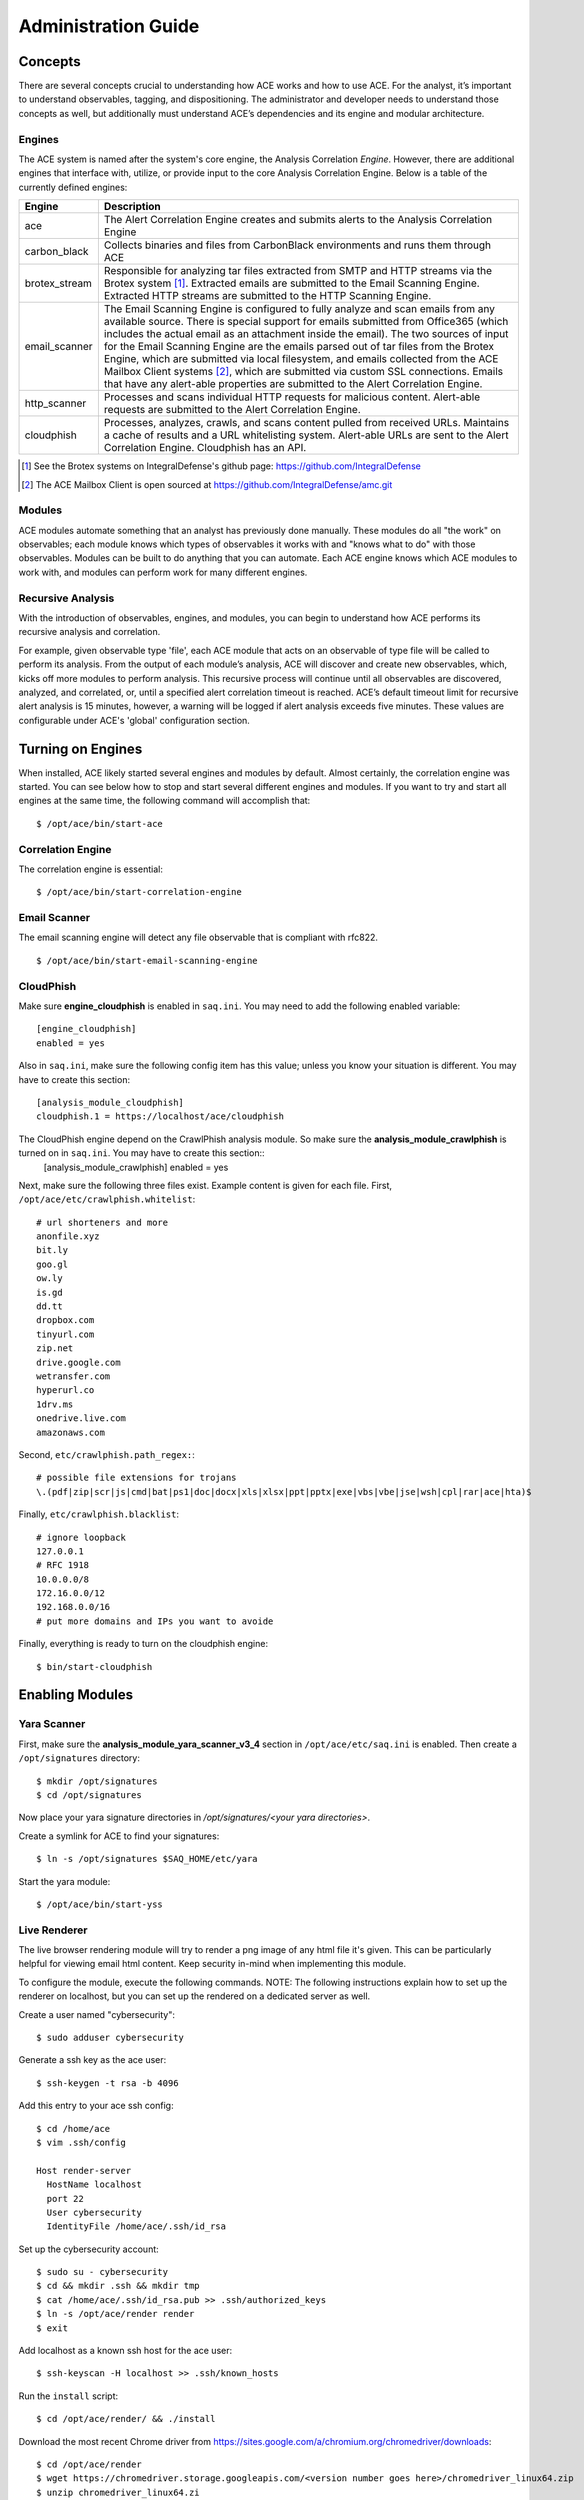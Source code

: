 .. _admin-guide:

Administration Guide
====================


Concepts
--------

There are several concepts crucial to understanding how ACE works and how to use ACE. For the analyst, it’s important to understand observables, tagging, and dispositioning. The administrator and developer needs to understand those concepts as well, but additionally must understand ACE’s dependencies and its engine and modular architecture.

Engines
+++++++

The ACE system is named after the system's core engine, the Analysis Correlation *Engine*. However, there are additional engines that interface with, utilize, or provide input to the core Analysis Correlation Engine. Below is a table of the currently defined engines:

+---------------+--------------------------------------------------------------------------------------------------------------+
|   Engine      |                                       Description                                                            |
+===============+==============================================================================================================+
| ace           | The Alert Correlation Engine creates and submits alerts to the Analysis Correlation Engine                   |
+---------------+--------------------------------------------------------------------------------------------------------------+
| carbon_black  | Collects binaries and files from CarbonBlack environments and runs them through ACE                          |
+---------------+--------------------------------------------------------------------------------------------------------------+
| brotex_stream | Responsible for analyzing tar files extracted from SMTP and HTTP streams via the Brotex system [#]_.         |
|               | Extracted emails are submitted to the Email Scanning Engine. Extracted HTTP streams are submitted to the     |
|               | HTTP Scanning Engine.                                                                                        |
+---------------+--------------------------------------------------------------------------------------------------------------+
| email_scanner | The Email Scanning Engine is configured to fully analyze and scan emails from any available source. There is |
|               | special support for emails submitted from Office365 (which includes the actual email as an attachment inside |
|               | the email). The two sources of input for the Email Scanning Engine are the emails parsed out of tar files    |
|               | from the Brotex Engine, which are submitted via local filesystem, and emails collected from the ACE Mailbox  |
|               | Client systems [#]_, which are submitted via custom SSL connections. Emails that have any alert-able         |
|               | properties are submitted to the Alert Correlation Engine.                                                    |
+---------------+--------------------------------------------------------------------------------------------------------------+
| http_scanner  | Processes and scans individual HTTP requests for malicious content. Alert-able requests are submitted to the |
|               | Alert Correlation Engine.                                                                                    |
+---------------+--------------------------------------------------------------------------------------------------------------+
| cloudphish    | Processes, analyzes, crawls, and scans content pulled from received URLs. Maintains a cache of results and a |
|               | URL whitelisting system. Alert-able URLs are sent to the Alert Correlation Engine. Cloudphish has an API.    | 
+---------------+--------------------------------------------------------------------------------------------------------------+

.. [#] See the Brotex systems on IntegralDefense's github page: https://github.com/IntegralDefense
.. [#] The ACE Mailbox Client is open sourced at https://github.com/IntegralDefense/amc.git


Modules
+++++++

ACE modules automate something that an analyst has previously done manually. These modules do all "the work" on observables; each module knows which types of observables it works with and "knows what to do" with those observables. Modules can be built to do anything that you can automate. Each ACE engine knows which ACE modules to work with, and modules can perform work for many different engines.


Recursive Analysis
++++++++++++++++++

.. role:: strike
   :class: strike

With the introduction of observables, engines, and modules, you can begin to understand how ACE performs its recursive analysis and correlation.  

For example, given observable type 'file', each ACE module that acts on an observable of type file will be called to perform its analysis.  From the output of each module’s analysis, ACE will discover and create new observables, which, kicks off more modules to perform analysis.  This recursive process will continue until all observables are discovered, analyzed, and correlated, or, until a specified alert correlation timeout is reached. ACE’s default timeout limit for recursive alert analysis is 15 minutes, however, a warning will be logged if alert analysis exceeds five minutes. These values are configurable under ACE's 'global' configuration section.


Turning on Engines
------------------

When installed, ACE likely started several engines and modules by default. Almost certainly, the correlation engine was started. You can see below how to stop and start several different engines and modules. If you want to try and start all engines at the same time, the following command will accomplish that::

  $ /opt/ace/bin/start-ace

Correlation Engine
++++++++++++++++++

The correlation engine is essential::

  $ /opt/ace/bin/start-correlation-engine

.. _email-scanning:

Email Scanner
+++++++++++++

The email scanning engine will detect any file observable that is compliant with rfc822.

::

  $ /opt/ace/bin/start-email-scanning-engine

CloudPhish
++++++++++

Make sure **engine_cloudphish** is enabled in ``saq.ini``. You may need to add the following enabled variable::

  [engine_cloudphish]
  enabled = yes

Also in ``saq.ini``, make sure the following config item has this value; unless you know your situation is different. You may have to create this section::

  [analysis_module_cloudphish]
  cloudphish.1 = https://localhost/ace/cloudphish

The CloudPhish engine depend on the CrawlPhish analysis module. So make sure the **analysis_module_crawlphish** is turned on in ``saq.ini``. You may have to create this section:: 
    [analysis_module_crawlphish]
    enabled = yes

Next, make sure the following three files exist. Example content is given for each file. First, ``/opt/ace/etc/crawlphish.whitelist``::

    # url shorteners and more
    anonfile.xyz
    bit.ly
    goo.gl
    ow.ly
    is.gd
    dd.tt
    dropbox.com
    tinyurl.com
    zip.net
    drive.google.com
    wetransfer.com
    hyperurl.co
    1drv.ms
    onedrive.live.com
    amazonaws.com

Second, ``etc/crawlphish.path_regex:``::

    # possible file extensions for trojans
    \.(pdf|zip|scr|js|cmd|bat|ps1|doc|docx|xls|xlsx|ppt|pptx|exe|vbs|vbe|jse|wsh|cpl|rar|ace|hta)$

Finally, ``etc/crawlphish.blacklist``::

    # ignore loopback
    127.0.0.1
    # RFC 1918
    10.0.0.0/8
    172.16.0.0/12
    192.168.0.0/16
    # put more domains and IPs you want to avoide

Finally, everything is ready to turn on the cloudphish engine::

  $ bin/start-cloudphish


Enabling Modules
----------------

Yara Scanner
++++++++++++

First, make sure the **analysis_module_yara_scanner_v3_4** section in ``/opt/ace/etc/saq.ini`` is enabled. Then create a ``/opt/signatures`` directory::

  $ mkdir /opt/signatures
  $ cd /opt/signatures
  
Now place your yara signature directories in `/opt/signatures/<your yara directories>`.

Create a symlink for ACE to find your signatures::

  $ ln -s /opt/signatures $SAQ_HOME/etc/yara

Start the yara module::

  $ /opt/ace/bin/start-yss

Live Renderer
+++++++++++++

The live browser rendering module will try to render a png image of any html file it's given. This can be particularly helpful for viewing email html content. Keep security in-mind when implementing this module.

To configure the module, execute the following commands. NOTE: The following instructions explain how to set up the renderer on localhost, but you can set up the rendered on a dedicated server as well.

Create a user named "cybersecurity"::

  $ sudo adduser cybersecurity

Generate a ssh key as the ace user::

  $ ssh-keygen -t rsa -b 4096

Add this entry to your ace ssh config::

  $ cd /home/ace
  $ vim .ssh/config

  Host render-server
    HostName localhost
    port 22
    User cybersecurity
    IdentityFile /home/ace/.ssh/id_rsa

Set up the cybersecurity account::

  $ sudo su - cybersecurity
  $ cd && mkdir .ssh && mkdir tmp
  $ cat /home/ace/.ssh/id_rsa.pub >> .ssh/authorized_keys
  $ ln -s /opt/ace/render render
  $ exit

Add localhost as a known ssh host for the ace user::

  $ ssh-keyscan -H localhost >> .ssh/known_hosts

Run the ``install`` script::

  $ cd /opt/ace/render/ && ./install

Download the most recent Chrome driver from https://sites.google.com/a/chromium.org/chromedriver/downloads::

  $ cd /opt/ace/render 
  $ wget https://chromedriver.storage.googleapis.com/<version number goes here>/chromedriver_linux64.zip
  $ unzip chromedriver_linux64.zi

Finally, make sure the following (at a minimum) is in your ``saq.ini`` file::

  [analysis_module_live_browser_analyzer]
  remote_server = render-server
  enabled = yes

Now, restart the correlation engine and render away.

